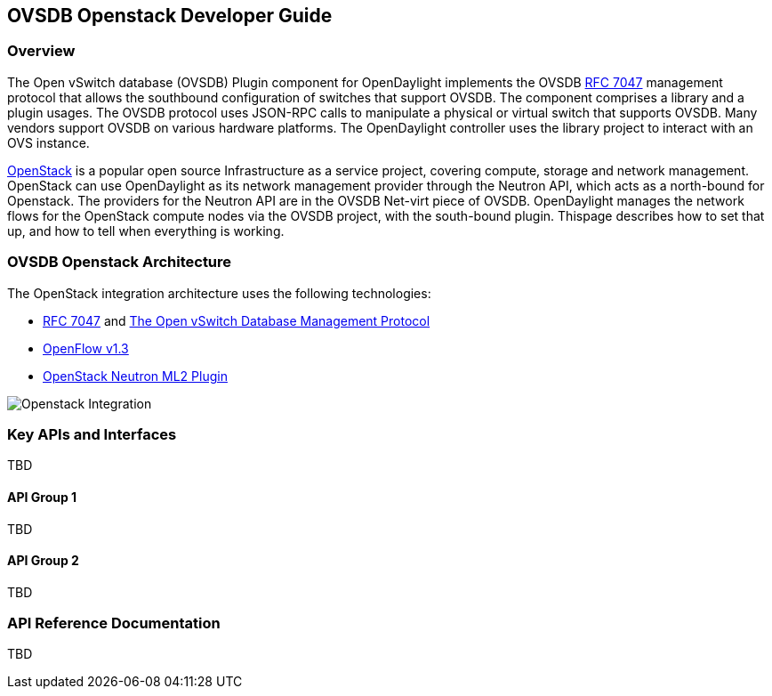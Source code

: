 == OVSDB Openstack Developer Guide

=== Overview
The Open vSwitch database (OVSDB) Plugin component for OpenDaylight implements
the OVSDB  https://tools.ietf.org/html/rfc7047[RFC 7047] management protocol
that allows the southbound configuration of switches that support OVSDB. The
component comprises a library and a plugin usages. The OVSDB protocol
uses JSON-RPC calls to manipulate a physical or virtual switch that supports OVSDB. 
Many vendors support OVSDB on various hardware platforms.
The OpenDaylight controller uses the library project to interact with an OVS
instance.

http://www.openstack.org[OpenStack] is a popular open source Infrastructure
as a service project, covering compute, storage and network management.
OpenStack can use OpenDaylight as its network management provider through the
Neutron API, which acts as a north-bound for Openstack. The providers for
the Neutron API are in the OVSDB Net-virt piece of OVSDB.
OpenDaylight manages the network flows for the OpenStack compute nodes via
the OVSDB project, with the south-bound plugin. Thispage describes how to
set that up, and how to tell when everything is working.

=== OVSDB Openstack Architecture
The OpenStack integration architecture uses the following technologies: +

* https://tools.ietf.org/html/rfc7047[RFC 7047] and http://datatracker.ietf.org/doc/rfc7047/[The Open vSwitch Database Management Protocol]
* https://www.opennetworking.org/images/stories/downloads/sdn-resources/onf-specifications/openflow/openflow-spec-v1.3.1.pdf[OpenFlow v1.3]
* https://wiki.openstack.org/wiki/Neutron/ML2[OpenStack Neutron ML2 Plugin]

image:openstack_integration.png[Openstack Integration]

=== Key APIs and Interfaces
TBD

==== API Group 1
TBD

==== API Group 2
TBD

=== API Reference Documentation
TBD

